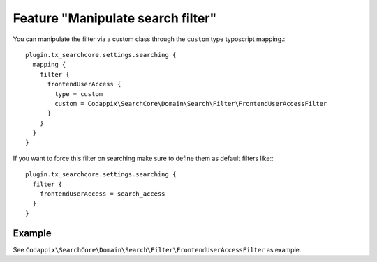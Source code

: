 Feature "Manipulate search filter"
==================================

You can manipulate the filter via a custom class through the ``custom`` type typoscript
mapping.::

  plugin.tx_searchcore.settings.searching {
    mapping {
      filter {
        frontendUserAccess {
          type = custom
          custom = Codappix\SearchCore\Domain\Search\Filter\FrontendUserAccessFilter
        }
      }
    }
  }

If you want to force this filter on searching make sure to define them as default filters like:::

  plugin.tx_searchcore.settings.searching {
    filter {
      frontendUserAccess = search_access
    }
  }

Example
-------
See ``Codappix\SearchCore\Domain\Search\Filter\FrontendUserAccessFilter`` as example.

